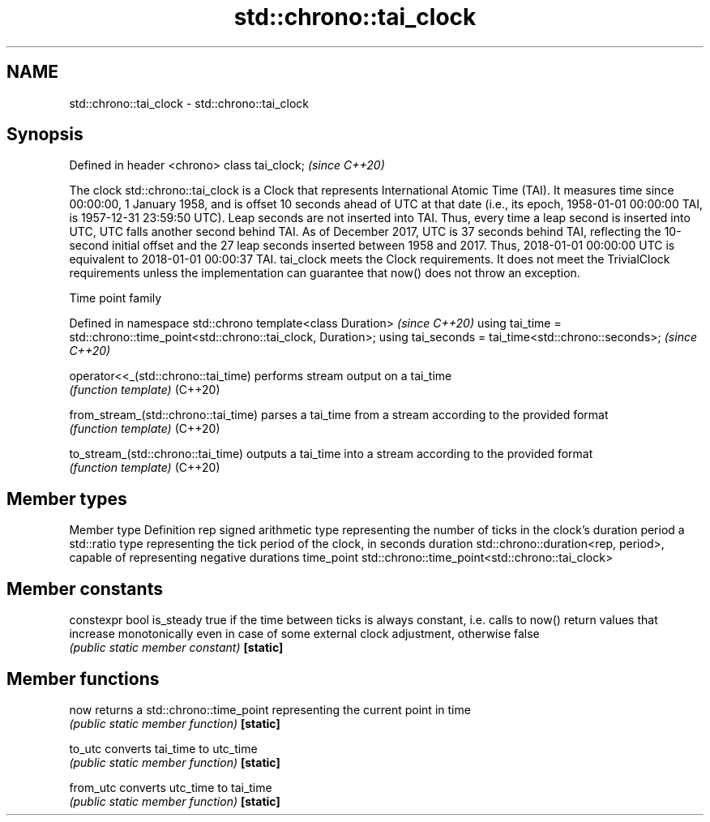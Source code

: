 .TH std::chrono::tai_clock 3 "2020.03.24" "http://cppreference.com" "C++ Standard Libary"
.SH NAME
std::chrono::tai_clock \- std::chrono::tai_clock

.SH Synopsis

Defined in header <chrono>
class tai_clock;            \fI(since C++20)\fP

The clock std::chrono::tai_clock is a Clock that represents International Atomic Time (TAI). It measures time since 00:00:00, 1 January 1958, and is offset 10 seconds ahead of UTC at that date (i.e., its epoch, 1958-01-01 00:00:00 TAI, is 1957-12-31 23:59:50 UTC).
Leap seconds are not inserted into TAI. Thus, every time a leap second is inserted into UTC, UTC falls another second behind TAI. As of December 2017, UTC is 37 seconds behind TAI, reflecting the 10-second initial offset and the 27 leap seconds inserted between 1958 and 2017. Thus, 2018-01-01 00:00:00 UTC is equivalent to 2018-01-01 00:00:37 TAI.
tai_clock meets the Clock requirements. It does not meet the TrivialClock requirements unless the implementation can guarantee that now() does not throw an exception.

Time point family


Defined in namespace std::chrono
template<class Duration>                                                     \fI(since C++20)\fP
using tai_time = std::chrono::time_point<std::chrono::tai_clock, Duration>;
using tai_seconds = tai_time<std::chrono::seconds>;                          \fI(since C++20)\fP



operator<<_(std::chrono::tai_time)  performs stream output on a tai_time
                                    \fI(function template)\fP
(C++20)

from_stream_(std::chrono::tai_time) parses a tai_time from a stream according to the provided format
                                    \fI(function template)\fP
(C++20)

to_stream_(std::chrono::tai_time)   outputs a tai_time into a stream according to the provided format
                                    \fI(function template)\fP
(C++20)


.SH Member types


Member type Definition
rep         signed arithmetic type representing the number of ticks in the clock's duration
period      a std::ratio type representing the tick period of the clock, in seconds
duration    std::chrono::duration<rep, period>, capable of representing negative durations
time_point  std::chrono::time_point<std::chrono::tai_clock>


.SH Member constants



constexpr bool is_steady true if the time between ticks is always constant, i.e. calls to now() return values that increase monotonically even in case of some external clock adjustment, otherwise false
                         \fI(public static member constant)\fP
\fB[static]\fP


.SH Member functions



now      returns a std::chrono::time_point representing the current point in time
         \fI(public static member function)\fP
\fB[static]\fP

to_utc   converts tai_time to utc_time
         \fI(public static member function)\fP
\fB[static]\fP

from_utc converts utc_time to tai_time
         \fI(public static member function)\fP
\fB[static]\fP




